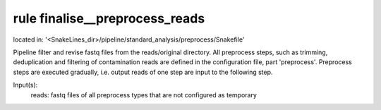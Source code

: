 rule finalise__preprocess_reads
-------------------------------
located in: '<SnakeLines_dir>/pipeline/standard_analysis/preprocess/Snakefile'

Pipeline filter and revise fastq files from the reads/original directory. All preprocess steps, such as trimming,
deduplication and filtering of contamination reads are defined in the configuration file, part 'preprocess'.
Preprocess steps are executed gradually, i.e. output reads of one step are input to the following step.

Input(s):
	reads: fastq files of all preprocess types that are not configured as temporary


